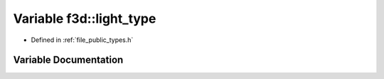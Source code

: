 .. _exhale_variable_types_8h_1abf2507668577f7e4f3f728cd68724320:

Variable f3d::light_type
========================

- Defined in :ref:`file_public_types.h`


Variable Documentation
----------------------


.. doxygenvariable:: f3d::light_type
   :project: libf3d